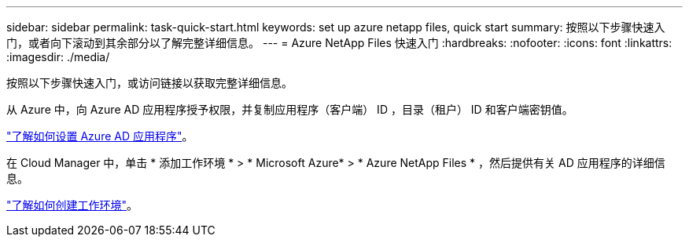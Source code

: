 ---
sidebar: sidebar 
permalink: task-quick-start.html 
keywords: set up azure netapp files, quick start 
summary: 按照以下步骤快速入门，或者向下滚动到其余部分以了解完整详细信息。 
---
= Azure NetApp Files 快速入门
:hardbreaks:
:nofooter: 
:icons: font
:linkattrs: 
:imagesdir: ./media/


[role="lead"]
按照以下步骤快速入门，或访问链接以获取完整详细信息。

[role="quick-margin-para"]
从 Azure 中，向 Azure AD 应用程序授予权限，并复制应用程序（客户端） ID ，目录（租户） ID 和客户端密钥值。

[role="quick-margin-para"]
link:task-set-up-azure-ad.html["了解如何设置 Azure AD 应用程序"]。

[role="quick-margin-para"]
在 Cloud Manager 中，单击 * 添加工作环境 * > * Microsoft Azure* > * Azure NetApp Files * ，然后提供有关 AD 应用程序的详细信息。

[role="quick-margin-para"]
link:task-create-working-env.html["了解如何创建工作环境"]。
